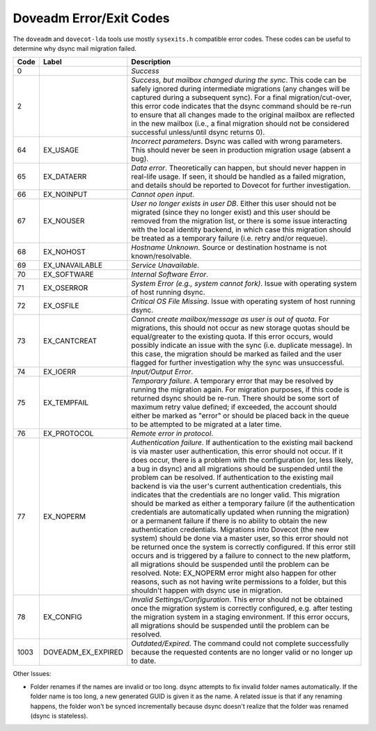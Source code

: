 .. _doveadm_error_codes:

Doveadm Error/Exit Codes
========================

The ``doveadm`` and ``dovecot-lda`` tools use mostly ``sysexits.h`` compatible
error codes. These codes can be useful to
determine why dsync mail migration failed.

===== ===================       =========================================================
Code  Label                     Description
===== ===================       =========================================================
0                               *Success*

2                               *Success, but mailbox changed during the sync*. This code
                                can be safely ignored during intermediate migrations (any
                                changes will be captured during a subsequent sync).  For
                                a final migration/cut-over, this error code indicates
                                that the dsync command should be re-run to ensure that
                                all changes made to the original mailbox are reflected in
                                the new mailbox (i.e., a final migration should not be
                                considered successful unless/until dsync returns 0).

64    EX_USAGE                  *Incorrect parameters*. Dsync was called with wrong
                                parameters. This should never be seen in production
                                migration usage (absent a bug).

65    EX_DATAERR                *Data error*. Theoretically can happen, but should never
                                happen in real-life usage. If seen, it should be handled
                                as a failed migration, and details should be reported to
                                Dovecot for further investigation.

66    EX_NOINPUT                *Cannot open input*.

67    EX_NOUSER                 *User no longer exists in user DB*. Either this user
                                should not be migrated (since they no longer exist) and
                                this user should be removed from the migration list, or
                                there is some issue interacting with the local identity
                                backend, in which case this migration should be treated
                                as a temporary failure (i.e. retry and/or requeue).

68    EX_NOHOST                 *Hostname Unknown*. Source or destination hostname is not
                                known/resolvable.

69    EX_UNAVAILABLE            *Service Unavailable*.

70    EX_SOFTWARE               *Internal Software Error*.

71    EX_OSERROR                *System Error (e.g., system cannot fork)*. Issue with
                                operating system of host running dsync.

72    EX_OSFILE                 *Critical OS File Missing*. Issue with operating system
                                of host running dsync.

73    EX_CANTCREAT              *Cannot create mailbox/message as user is out of quota*.
                                For migrations, this should not occur as new storage
                                quotas should be equal/greater to the existing quota. If
                                this error occurs, would possibly indicate an issue with
                                the sync (i.e. duplicate message). In this case, the
                                migration should be marked as failed and the user flagged
                                for further investigation why the sync was unsuccessful.

74    EX_IOERR                  *Input/Output Error*.

75    EX_TEMPFAIL               *Temporary failure*. A temporary error that may be
                                resolved by running the migration again. For migration
                                purposes, if this code is returned dsync should be
                                re-run. There should be some sort of maximum retry value
                                defined; if exceeded, the account should either be marked
                                as "error" or should be placed back in the queue to be
                                attempted to be migrated at a later time.

76    EX_PROTOCOL               *Remote error in protocol*.

77    EX_NOPERM                 *Authentication failure*. If authentication to the
                                existing mail backend is via master user authentication,
                                this error should not occur. If it does occur, there is
                                a problem with the configuration (or, less likely, a bug
                                in dsync) and all migrations should be suspended until
                                the problem can be resolved. If authentication to the
                                existing mail backend is via the user's current
                                authentication credentials, this indicates that the
                                credentials are no longer valid. This migration should be
                                marked as either a temporary failure (if the
                                authentication credentials are automatically updated when
                                running the migration) or a permanent failure if there is
                                no ability to obtain the new authentication credentials.
                                Migrations into Dovecot (the new system) should be done
                                via a master user, so this error should not be returned
                                once the system is correctly configured. If this error
                                still occurs and is triggered by a failure to connect to
                                the new platform, all migrations should be suspended
                                until the problem can be resolved. Note: EX_NOPERM error
                                might also happen for other reasons, such as not having
                                write permissions to a folder, but this shouldn't happen
                                with dsync use in migration.

78    EX_CONFIG                 *Invalid Settings/Configuration*. This error should not
                                be obtained once the migration system is correctly
                                configured, e.g. after testing the migration system in a
                                staging environment. If this error occurs, all migrations
                                should be suspended until the problem can be resolved.

1003  DOVEADM_EX_EXPIRED        *Outdated/Expired*. The command could not complete
                                successfully because the requested contents are no longer
                                valid or no longer up to date.

                                .. dovecotadded:: 2.4.0,3.0.0
===== ===================       =========================================================

Other Issues:

* Folder renames if the names are invalid or too long.  dsync attempts to fix
  invalid folder names automatically. If the folder name is too long, a new
  generated GUID is given it as the name. A related issue is that if any
  renaming happens, the folder won't be synced incrementally because dsync
  doesn't realize that the folder was renamed (dsync is stateless).
